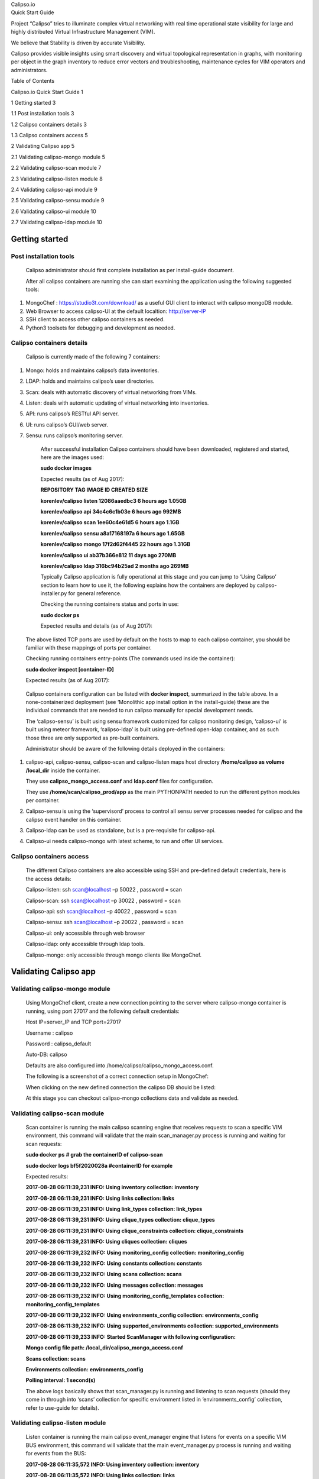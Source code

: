 | Calipso.io
| Quick Start Guide

|image0|

Project “Calipso” tries to illuminate complex virtual networking with
real time operational state visibility for large and highly distributed
Virtual Infrastructure Management (VIM).

We believe that Stability is driven by accurate Visibility.

Calipso provides visible insights using smart discovery and virtual
topological representation in graphs, with monitoring per object in the
graph inventory to reduce error vectors and troubleshooting, maintenance
cycles for VIM operators and administrators.

Table of Contents

Calipso.io Quick Start Guide 1

1 Getting started 3

1.1 Post installation tools 3

1.2 Calipso containers details 3

1.3 Calipso containers access 5

2 Validating Calipso app 5

2.1 Validating calipso-mongo module 5

2.2 Validating calipso-scan module 7

2.3 Validating calipso-listen module 8

2.4 Validating calipso-api module 9

2.5 Validating calipso-sensu module 9

2.6 Validating calipso-ui module 10

2.7 Validating calipso-ldap module 10

Getting started
===============

Post installation tools 
------------------------

    Calipso administrator should first complete installation as per
    install-guide document.

    After all calipso containers are running she can start examining the
    application using the following suggested tools:

1. MongoChef : https://studio3t.com/download/ as a useful GUI client to
   interact with calipso mongoDB module.

2. Web Browser to access calipso-UI at the default localtion:
   http://server-IP

3. SSH client to access other calipso containers as needed.

4. Python3 toolsets for debugging and development as needed.

Calipso containers details
--------------------------

    Calipso is currently made of the following 7 containers:

1. Mongo: holds and maintains calipso’s data inventories.

2. LDAP: holds and maintains calipso’s user directories.

3. Scan: deals with automatic discovery of virtual networking from VIMs.

4. Listen: deals with automatic updating of virtual networking into
   inventories.

5. API: runs calipso’s RESTful API server.

6. UI: runs calipso’s GUI/web server.

7. Sensu: runs calipso’s monitoring server.

    After successful installation Calipso containers should have been
    downloaded, registered and started, here are the images used:

    **sudo docker images**

    Expected results (as of Aug 2017):

    **REPOSITORY TAG IMAGE ID CREATED SIZE**

    **korenlev/calipso listen 12086aaedbc3 6 hours ago 1.05GB**

    **korenlev/calipso api 34c4c6c1b03e 6 hours ago 992MB**

    **korenlev/calipso scan 1ee60c4e61d5 6 hours ago 1.1GB**

    **korenlev/calipso sensu a8a17168197a 6 hours ago 1.65GB**

    **korenlev/calipso mongo 17f2d62f4445 22 hours ago 1.31GB**

    **korenlev/calipso ui ab37b366e812 11 days ago 270MB**

    **korenlev/calipso ldap 316bc94b25ad 2 months ago 269MB**

    Typically Calipso application is fully operational at this stage and
    you can jump to ‘Using Calipso’ section to learn how to use it, the
    following explains how the containers are deployed by
    calipso-installer.py for general reference.

    Checking the running containers status and ports in use:

    **sudo docker ps**

    Expected results and details (as of Aug 2017):

|image1|

    The above listed TCP ports are used by default on the hosts to map
    to each calipso container, you should be familiar with these
    mappings of ports per container.

    Checking running containers entry-points (The commands used inside
    the container):

    **sudo docker inspect [container-ID]**

    Expected results (as of Aug 2017):

|image2|

    Calipso containers configuration can be listed with **docker
    inspect**, summarized in the table above. In a none-containerized
    deployment (see ‘Monolithic app install option in the install-guide)
    these are the individual commands that are needed to run calipso
    manually for special development needs.

    The ‘calipso-sensu’ is built using sensu framework customized for
    calipso monitoring design, ‘calipso-ui’ is built using meteor
    framework, ‘calipso-ldap’ is built using pre-defined open-ldap
    container, and as such those three are only supported as pre-built
    containers.

    Administrator should be aware of the following details deployed in
    the containers:

1. calipso-api, calipso-sensu, calipso-scan and calipso-listen maps host
   directory **/home/calipso as volume /local\_dir** inside the
   container.

   They use **calipso\_mongo\_access.conf** and **ldap.conf** files for
   configuration.

   They use **/home/scan/calipso\_prod/app** as the main PYTHONPATH
   needed to run the different python modules per container.

2. Calipso-sensu is using the ‘supervisord’ process to control all sensu
   server processes needed for calipso and the calipso event handler on
   this container.

3. Calipso-ldap can be used as standalone, but is a pre-requisite for
   calipso-api.

4. Calipso-ui needs calipso-mongo with latest scheme, to run and offer
   UI services.

Calipso containers access
-------------------------

    The different Calipso containers are also accessible using SSH and
    pre-defined default credentials, here is the access details:

    Calipso-listen: ssh scan@localhost –p 50022 , password = scan

    Calipso-scan: ssh scan@localhost –p 30022 , password = scan

    Calipso-api: ssh scan@localhost –p 40022 , password = scan

    Calipso-sensu: ssh scan@localhost –p 20022 , password = scan

    Calipso-ui: only accessible through web browser

    Calipso-ldap: only accessible through ldap tools.

    Calipso-mongo: only accessible through mongo clients like MongoChef.

Validating Calipso app
======================

Validating calipso-mongo module
-------------------------------

    Using MongoChef client, create a new connection pointing to the
    server where calipso-mongo container is running, using port 27017
    and the following default credentials:

    Host IP=server\_IP and TCP port=27017

    Username : calipso

    Password : calipso\_default

    Auto-DB: calipso

    Defaults are also configured into
    /home/calipso/calipso\_mongo\_access.conf.

    The following is a screenshot of a correct connection setup in
    MongoChef:

    |image3|

    When clicking on the new defined connection the calipso DB should be
    listed:

    |image4|

    At this stage you can checkout calipso-mongo collections data and
    validate as needed.

Validating calipso-scan module
------------------------------

    Scan container is running the main calipso scanning engine that
    receives requests to scan a specific VIM environment, this command
    will validate that the main scan\_manager.py process is running and
    waiting for scan requests:

    **sudo docker ps** **# grab the containerID of calipso-scan**

    **sudo docker logs bf5f2020028a #containerID for example**

    Expected results:

    **2017-08-28 06:11:39,231 INFO: Using inventory collection:
    inventory**

    **2017-08-28 06:11:39,231 INFO: Using links collection: links**

    **2017-08-28 06:11:39,231 INFO: Using link\_types collection:
    link\_types**

    **2017-08-28 06:11:39,231 INFO: Using clique\_types collection:
    clique\_types**

    **2017-08-28 06:11:39,231 INFO: Using clique\_constraints
    collection: clique\_constraints**

    **2017-08-28 06:11:39,231 INFO: Using cliques collection: cliques**

    **2017-08-28 06:11:39,232 INFO: Using monitoring\_config collection:
    monitoring\_config**

    **2017-08-28 06:11:39,232 INFO: Using constants collection:
    constants**

    **2017-08-28 06:11:39,232 INFO: Using scans collection: scans**

    **2017-08-28 06:11:39,232 INFO: Using messages collection:
    messages**

    **2017-08-28 06:11:39,232 INFO: Using monitoring\_config\_templates
    collection: monitoring\_config\_templates**

    **2017-08-28 06:11:39,232 INFO: Using environments\_config
    collection: environments\_config**

    **2017-08-28 06:11:39,232 INFO: Using supported\_environments
    collection: supported\_environments**

    **2017-08-28 06:11:39,233 INFO: Started ScanManager with following
    configuration:**

    **Mongo config file path: /local\_dir/calipso\_mongo\_access.conf**

    **Scans collection: scans**

    **Environments collection: environments\_config**

    **Polling interval: 1 second(s)**

    The above logs basically shows that scan\_manager.py is running and
    listening to scan requests (should they come in through into ‘scans’
    collection for specific environment listed in ‘environments\_config’
    collection, refer to use-guide for details).

Validating calipso-listen module
--------------------------------

    Listen container is running the main calipso event\_manager engine
    that listens for events on a specific VIM BUS environment, this
    command will validate that the main event\_manager.py process is
    running and waiting for events from the BUS:

    **2017-08-28 06:11:35,572 INFO: Using inventory collection:
    inventory**

    **2017-08-28 06:11:35,572 INFO: Using links collection: links**

    **2017-08-28 06:11:35,572 INFO: Using link\_types collection:
    link\_types**

    **2017-08-28 06:11:35,572 INFO: Using clique\_types collection:
    clique\_types**

    **2017-08-28 06:11:35,572 INFO: Using clique\_constraints
    collection: clique\_constraints**

    **2017-08-28 06:11:35,573 INFO: Using cliques collection: cliques**

    **2017-08-28 06:11:35,573 INFO: Using monitoring\_config collection:
    monitoring\_config**

    **2017-08-28 06:11:35,573 INFO: Using constants collection:
    constants**

    **2017-08-28 06:11:35,573 INFO: Using scans collection: scans**

    **2017-08-28 06:11:35,573 INFO: Using messages collection:
    messages**

    **2017-08-28 06:11:35,573 INFO: Using monitoring\_config\_templates
    collection: monitoring\_config\_templates**

    **2017-08-28 06:11:35,573 INFO: Using environments\_config
    collection: environments\_config**

    **2017-08-28 06:11:35,574 INFO: Using supported\_environments
    collection: supported\_environments**

    **2017-08-28 06:11:35,574 INFO: Started EventManager with following
    configuration:**

    **Mongo config file path: /local\_dir/calipso\_mongo\_access.conf**

    **Collection: environments\_config**

    **Polling interval: 5 second(s)**

    The above logs basically shows that event\_manager.py is running and
    listening to event (should they come in through from VIM BUS) and
    listed in ‘environments\_config’ collection, refer to use-guide for
    details).

Validating calipso-api module
-----------------------------

    Scan container is running the main calipso API that allows
    applications to integrate with calipso inventory and functions, this
    command will validate it is operational:

    **sudo docker ps** **# grab the containerID of calipso-scan**

    **sudo docker logs bf5f2020028c #containerID for example**

    Expected results:

    **2017-08-28 06:11:38,118 INFO: Using inventory collection:
    inventory**

    **2017-08-28 06:11:38,119 INFO: Using links collection: links**

    **2017-08-28 06:11:38,119 INFO: Using link\_types collection:
    link\_types**

    **2017-08-28 06:11:38,119 INFO: Using clique\_types collection:
    clique\_types**

    **2017-08-28 06:11:38,120 INFO: Using clique\_constraints
    collection: clique\_constraints**

    **2017-08-28 06:11:38,120 INFO: Using cliques collection: cliques**

    **2017-08-28 06:11:38,121 INFO: Using monitoring\_config collection:
    monitoring\_config**

    **2017-08-28 06:11:38,121 INFO: Using constants collection:
    constants**

    **2017-08-28 06:11:38,121 INFO: Using scans collection: scans**

    **2017-08-28 06:11:38,121 INFO: Using messages collection:
    messages**

    **2017-08-28 06:11:38,121 INFO: Using monitoring\_config\_templates
    collection: monitoring\_config\_templates**

    **2017-08-28 06:11:38,122 INFO: Using environments\_config
    collection: environments\_config**

    **2017-08-28 06:11:38,122 INFO: Using supported\_environments
    collection: supported\_environments**

    **[2017-08-28 06:11:38 +0000] [6] [INFO] Starting gunicorn 19.4.5**

    **[2017-08-28 06:11:38 +0000] [6] [INFO] Listening at:
    http://0.0.0.0:8000 (6)**

    **[2017-08-28 06:11:38 +0000] [6] [INFO] Using worker: sync**

    **[2017-08-28 06:11:38 +0000] [12] [INFO] Booting worker with pid:
    12**

    The above logs basically shows that the calipso api is running and
    listening on port 8000 for requests.

Validating calipso-sensu module
-------------------------------

    Sensu container is running several servers (currently unified into
    one for simplicity) and the calipso event handler (refer to
    use-guide for details), here is how to validate it is operational:

    **ssh scan@localhost -p 20022 # default password = scan**

    **sudo /etc/init.d/sensu-client status**

    **sudo /etc/init.d/sensu-server status**

    **sudo /etc/init.d/sensu-api status**

    **sudo /etc/init.d/uchiwa status**

    **sudo /etc/init.d/rabbitmq-server status**

    Expected results:

    **Each of the above should return a pid and a ‘running’ state +**

    **ls /home/scan/calipso\_prod/app/monitoring/handlers # should list
    monitor.py module.**

    The above logs basically shows that calipso-sensu is running and
    listening to monitoring events from sensu-clients on VIM hosts,
    refer to use-guide for details).

Validating calipso-ui module
----------------------------

    UI container is running several JS process with the back-end
    mongoDB, it needs data to run and it will not run if any connection
    with DB is lost, this is per design. To validate operational state
    of the UI simply point a Web Browser to : http://server-IP:80 and
    expect a login page. Use admin/123456 as default credentials to
    login:

    |image5|

Validating calipso-ldap module
------------------------------

    LDAP container is running a common user directory for integration
    with UI and API modules, it is placed with calipso to validate
    interaction with LDAP. The main configuration needed for
    communication with it is stored by calipso installer in
    /home/calipso/ldap.conf and accessed by the API module. We assume in
    production use-cases a corporate LDAP server might be used instead,
    in that case ldap.conf needs to be changed and point to the
    corporate server.

    To validate LDAP container, you will need to install
    openldap-clients, using:

    **yum -y install openldap-clients / apt-get install
    openldap-clients**

    Search all LDAP users inside that ldap server:

    **ldapsearch -H ldap://localhost -LL -b ou=Users,dc=openstack,dc=org
    x**

    Admin user details on this container (user=admin, pass=password):

    **LDAP username : cn=admin,dc=openstack,dc=org**

    **cn=admin,dc=openstack,dc=org's password : password**

    **Account BaseDN [DC=168,DC=56,DC=153:49154]:
    ou=Users,dc=openstack,dc=org**

    **Group BaseDN [ou=Users,dc=openstack,dc=org]:**

    Add a new user (admin credentials needed to bind to ldap and add
    users):

    Create a **/tmp/adduser.ldif** file, use this example:

    **dn: cn=Myname,ou=Users,dc=openstack,dc=org // which org, which ou
    etc ...**

    **objectclass: inetOrgPerson**

    **cn: Myname // match the dn details !**

    **sn: Koren**

    **uid: korlev**

    **userpassword: mypassword // the password**

    **carlicense: MYCAR123**

    **homephone: 555-111-2222**

    **mail: korlev@cisco.com**

    **description: koren guy**

    **ou: calipso Department**

    Run this command to add the above user attributes into the ldap
    server:

    **ldapadd -x -D cn=admin,dc=openstack,dc=org -w password -c -f
    /tmp/adduser.ldif** // for example, the above file is used and the
    admin bind credentials who is, by default, authorized to add users.

    You should see **"user added"** message if successful

    Validate users against this LDAP container:

    Wrong credentials:

    **ldapwhoami -x -D cn=Koren,ou=Users,dc=openstack,dc=org -w
    korlevwrong**

    **Response: ldap\_bind: Invalid credentials (49)**

    Correct credentials:

    **ldapwhoami -x -D cn=Koren,ou=Users,dc=openstack,dc=org -w korlev**

    **Response: dn:cn=Koren,ou=Users,dc=openstack,dc=org**

    The reply ou/dc details can be used by any application (UI and API
    etc) for mapping users to some application specific group…

-  If all the above validations passed, Calipso is now fully functional,
   refer to admin-guide for more details.

.. |image0| image:: media/image1.png
   :width: 6.50000in
   :height: 4.27153in
.. |image1| image:: media/image2.png
   :width: 7.34814in
   :height: 2.09375in
.. |image2| image:: media/image3.png
   :width: 7.13920in
   :height: 3.94792in
.. |image3| image:: media/image4.png
   :width: 6.21875in
   :height: 3.50203in
.. |image4| image:: media/image5.png
   :width: 4.60359in
   :height: 4.32238in
.. |image5| image:: media/image6.png
   :width: 6.50000in
   :height: 1.55903in
